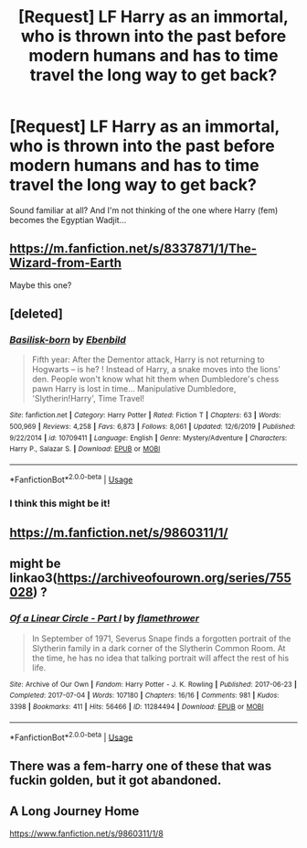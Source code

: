#+TITLE: [Request] LF Harry as an immortal, who is thrown into the past before modern humans and has to time travel the long way to get back?

* [Request] LF Harry as an immortal, who is thrown into the past before modern humans and has to time travel the long way to get back?
:PROPERTIES:
:Author: darkmagi724
:Score: 5
:DateUnix: 1581951671.0
:DateShort: 2020-Feb-17
:FlairText: Request
:END:
Sound familiar at all? And I'm not thinking of the one where Harry (fem) becomes the Egyptian Wadjit...


** [[https://m.fanfiction.net/s/8337871/1/The-Wizard-from-Earth]]

Maybe this one?
:PROPERTIES:
:Author: MildlyAngsty
:Score: 6
:DateUnix: 1581965169.0
:DateShort: 2020-Feb-17
:END:


** [deleted]
:PROPERTIES:
:Score: 4
:DateUnix: 1581953986.0
:DateShort: 2020-Feb-17
:END:

*** [[https://www.fanfiction.net/s/10709411/1/][*/Basilisk-born/*]] by [[https://www.fanfiction.net/u/4707996/Ebenbild][/Ebenbild/]]

#+begin_quote
  Fifth year: After the Dementor attack, Harry is not returning to Hogwarts -- is he? ! Instead of Harry, a snake moves into the lions' den. People won't know what hit them when Dumbledore's chess pawn Harry is lost in time... Manipulative Dumbledore, 'Slytherin!Harry', Time Travel!
#+end_quote

^{/Site/:} ^{fanfiction.net} ^{*|*} ^{/Category/:} ^{Harry} ^{Potter} ^{*|*} ^{/Rated/:} ^{Fiction} ^{T} ^{*|*} ^{/Chapters/:} ^{63} ^{*|*} ^{/Words/:} ^{500,969} ^{*|*} ^{/Reviews/:} ^{4,258} ^{*|*} ^{/Favs/:} ^{6,873} ^{*|*} ^{/Follows/:} ^{8,061} ^{*|*} ^{/Updated/:} ^{12/6/2019} ^{*|*} ^{/Published/:} ^{9/22/2014} ^{*|*} ^{/id/:} ^{10709411} ^{*|*} ^{/Language/:} ^{English} ^{*|*} ^{/Genre/:} ^{Mystery/Adventure} ^{*|*} ^{/Characters/:} ^{Harry} ^{P.,} ^{Salazar} ^{S.} ^{*|*} ^{/Download/:} ^{[[http://www.ff2ebook.com/old/ffn-bot/index.php?id=10709411&source=ff&filetype=epub][EPUB]]} ^{or} ^{[[http://www.ff2ebook.com/old/ffn-bot/index.php?id=10709411&source=ff&filetype=mobi][MOBI]]}

--------------

*FanfictionBot*^{2.0.0-beta} | [[https://github.com/tusing/reddit-ffn-bot/wiki/Usage][Usage]]
:PROPERTIES:
:Author: FanfictionBot
:Score: 1
:DateUnix: 1581954010.0
:DateShort: 2020-Feb-17
:END:


*** I think this might be it!
:PROPERTIES:
:Author: darkmagi724
:Score: 1
:DateUnix: 1581957161.0
:DateShort: 2020-Feb-17
:END:


** [[https://m.fanfiction.net/s/9860311/1/]]
:PROPERTIES:
:Author: Angus_McFife13
:Score: 1
:DateUnix: 1581956739.0
:DateShort: 2020-Feb-17
:END:


** might be linkao3([[https://archiveofourown.org/series/755028]]) ?
:PROPERTIES:
:Author: Diablovia
:Score: 1
:DateUnix: 1581971215.0
:DateShort: 2020-Feb-17
:END:

*** [[https://archiveofourown.org/works/11284494][*/Of a Linear Circle - Part I/*]] by [[https://www.archiveofourown.org/users/flamethrower/pseuds/flamethrower][/flamethrower/]]

#+begin_quote
  In September of 1971, Severus Snape finds a forgotten portrait of the Slytherin family in a dark corner of the Slytherin Common Room. At the time, he has no idea that talking portrait will affect the rest of his life.
#+end_quote

^{/Site/:} ^{Archive} ^{of} ^{Our} ^{Own} ^{*|*} ^{/Fandom/:} ^{Harry} ^{Potter} ^{-} ^{J.} ^{K.} ^{Rowling} ^{*|*} ^{/Published/:} ^{2017-06-23} ^{*|*} ^{/Completed/:} ^{2017-07-04} ^{*|*} ^{/Words/:} ^{107180} ^{*|*} ^{/Chapters/:} ^{16/16} ^{*|*} ^{/Comments/:} ^{981} ^{*|*} ^{/Kudos/:} ^{3398} ^{*|*} ^{/Bookmarks/:} ^{411} ^{*|*} ^{/Hits/:} ^{56466} ^{*|*} ^{/ID/:} ^{11284494} ^{*|*} ^{/Download/:} ^{[[https://archiveofourown.org/downloads/11284494/Of%20a%20Linear%20Circle%20-.epub?updated_at=1578997057][EPUB]]} ^{or} ^{[[https://archiveofourown.org/downloads/11284494/Of%20a%20Linear%20Circle%20-.mobi?updated_at=1578997057][MOBI]]}

--------------

*FanfictionBot*^{2.0.0-beta} | [[https://github.com/tusing/reddit-ffn-bot/wiki/Usage][Usage]]
:PROPERTIES:
:Author: FanfictionBot
:Score: 1
:DateUnix: 1581971229.0
:DateShort: 2020-Feb-17
:END:


** There was a fem-harry one of these that was fuckin golden, but it got abandoned.
:PROPERTIES:
:Author: Slightly_Too_Heavy
:Score: 1
:DateUnix: 1581971726.0
:DateShort: 2020-Feb-18
:END:


** A Long Journey Home

[[https://www.fanfiction.net/s/9860311/1/8]]
:PROPERTIES:
:Author: Shxd0w_
:Score: 1
:DateUnix: 1583411489.0
:DateShort: 2020-Mar-05
:END:
